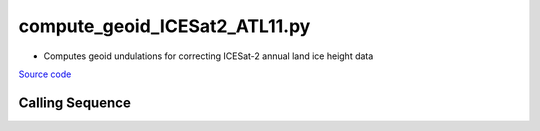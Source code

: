 ==============================
compute_geoid_ICESat2_ATL11.py
==============================

- Computes geoid undulations for correcting ICESat-2 annual land ice height data

`Source code`__

.. __: https://github.com/tsutterley/Grounding-Zones/blob/main/geoid/compute_geoid_ICESat2_ATL11.py

Calling Sequence
################

.. argparse::
    :filename: ../../geoid/compute_geoid_ICESat2_ATL11.py
    :func: arguments
    :prog: compute_geoid_ICESat2_ATL11.py
    :nodescription:
    :nodefault:
